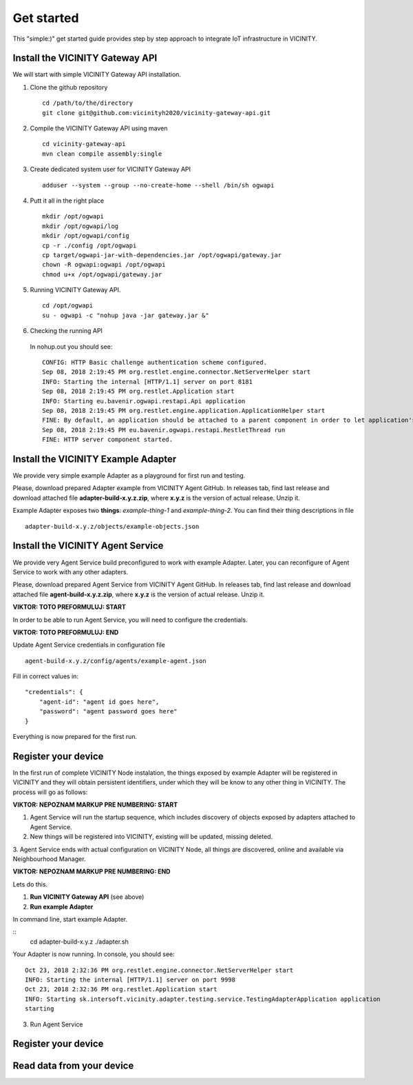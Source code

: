 ===========
Get started
===========

This "simple:)" get started guide provides step by step approach to integrate IoT infrastructure in VICINITY.

-----------------------------------------------
Install the VICINITY Gateway API
-----------------------------------------------
We will start with simple VICINITY Gateway API installation.

1. Clone the github repository

  ::

    cd /path/to/the/directory
    git clone git@github.com:vicinityh2020/vicinity-gateway-api.git

2. Compile the VICINITY Gateway API using maven

  ::

    cd vicinity-gateway-api
    mvn clean compile assembly:single

3. Create dedicated system user for VICINITY Gateway API

  ::

    adduser --system --group --no-create-home --shell /bin/sh ogwapi


4. Putt it all in the right place

  ::

    mkdir /opt/ogwapi
    mkdir /opt/ogwapi/log
    mkdir /opt/ogwapi/config
    cp -r ./config /opt/ogwapi
    cp target/ogwapi-jar-with-dependencies.jar /opt/ogwapi/gateway.jar
    chown -R ogwapi:ogwapi /opt/ogwapi
    chmod u+x /opt/ogwapi/gateway.jar

5. Running VICINITY Gateway API.

  ::

    cd /opt/ogwapi
    su - ogwapi -c "nohup java -jar gateway.jar &"

6. Checking the running API
  In nohup.out you should see:

  ::

    CONFIG: HTTP Basic challenge authentication scheme configured.
    Sep 08, 2018 2:19:45 PM org.restlet.engine.connector.NetServerHelper start
    INFO: Starting the internal [HTTP/1.1] server on port 8181
    Sep 08, 2018 2:19:45 PM org.restlet.Application start
    INFO: Starting eu.bavenir.ogwapi.restapi.Api application
    Sep 08, 2018 2:19:45 PM org.restlet.engine.application.ApplicationHelper start
    FINE: By default, an application should be attached to a parent component in order to let application's outbound root handle calls properly.
    Sep 08, 2018 2:19:45 PM eu.bavenir.ogwapi.restapi.RestletThread run
    FINE: HTTP server component started.


-----------------------------------------------
Install the VICINITY Example Adapter
-----------------------------------------------

We provide very simple example Adapter as a playground for first run and testing.

Please, download prepared Adapter example from VICINITY Agent GitHub. In releases tab,
find last release and download attached file **adapter-build-x.y.z.zip**, where
**x.y.z** is the version of actual release. Unzip it.

Example Adapter exposes two **things**: *example-thing-1* and *example-thing-2*.
You can find their thing descriptions in file

::

    adapter-build-x.y.z/objects/example-objects.json


-----------------------------------------------
Install the VICINITY Agent Service
-----------------------------------------------

We provide very Agent Service build preconfigured to work with example Adapter.
Later, you can reconfigure of Agent Service to work with any other adapters.

Please, download prepared Agent Service from VICINITY Agent GitHub. In releases tab,
find last release and download attached file **agent-build-x.y.z.zip**, where
**x.y.z** is the version of actual release. Unzip it.

**VIKTOR: TOTO PREFORMULUJ: START**

In order to be able to run Agent Service, you will need to configure the credentials.

**VIKTOR: TOTO PREFORMULUJ: END**

Update Agent Service credentials in configuration file

::

     agent-build-x.y.z/config/agents/example-agent.json

Fill in correct values in:

::

    "credentials": {
        "agent-id": "agent id goes here",
        "password": "agent password goes here"
    }

Everything is now prepared for the first run.


-----------------------------------------------
Register your device
-----------------------------------------------

In the first run of complete VICINITY Node instalation, the things exposed by
example Adapter will be registered in VICINITY and they will obtain persistent
identifiers, under which they will be know to any other thing in VICINITY. The process
will go as follows:

**VIKTOR: NEPOZNAM MARKUP PRE NUMBERING: START**

1. Agent Service will run the startup sequence, which includes discovery of objects exposed by adapters attached to Agent Service.

2. New things will be registered into VICINITY, existing will be updated, missing deleted.

3. Agent Service ends with actual configuration on VICINITY Node, all things are discovered,
online and available via Neighbourhood Manager.

**VIKTOR: NEPOZNAM MARKUP PRE NUMBERING: END**

Lets do this.

1. **Run VICINITY Gateway API** (see above)

2. **Run example Adapter**

In command line, start example Adapter.

::
    cd adapter-build-x.y.z
    ./adapter.sh

Your Adapter is now running. In console, you should see:

::

    Oct 23, 2018 2:32:36 PM org.restlet.engine.connector.NetServerHelper start
    INFO: Starting the internal [HTTP/1.1] server on port 9998
    Oct 23, 2018 2:32:36 PM org.restlet.Application start
    INFO: Starting sk.intersoft.vicinity.adapter.testing.service.TestingAdapterApplication application
    starting



3. Run Agent Service


-----------------------------------------------
Register your device
-----------------------------------------------

.. todo:: Add registration of device without VICINITY Agent

-----------------------------------------------
Read data from your device
-----------------------------------------------

.. todo:: Add VICINITY Agent installation